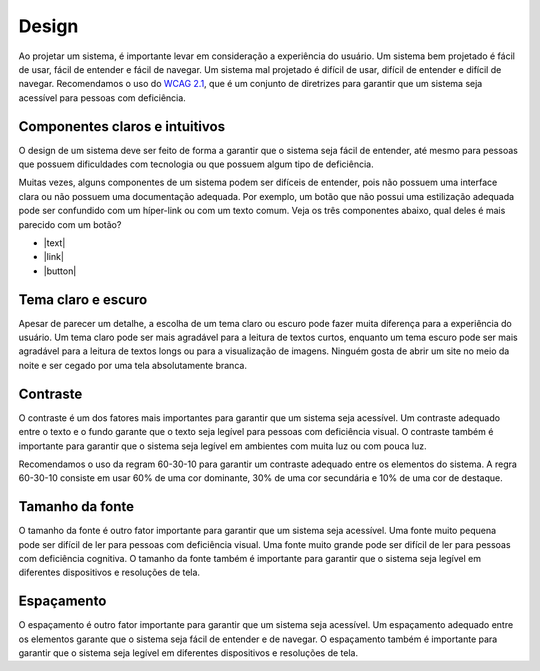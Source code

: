 Design
======

Ao projetar um sistema, é importante levar em consideração a experiência do
usuário. Um sistema bem projetado é fácil de usar, fácil de entender e fácil
de navegar. Um sistema mal projetado é difícil de usar, difícil de entender e
difícil de navegar. Recomendamos o uso do `WCAG 2.1
<https://www.w3.org/WAI/standards-guidelines/wcag/>`_, que é um conjunto de
diretrizes para garantir que um sistema seja acessível para pessoas com
deficiência.

Componentes claros e intuitivos
---------------------------------------

.. |text| raw:: html

  <button>
    <span>Salvar</span>
  </button>

.. |link| raw:: html

  <button class="underline">
    <span>Salvar</span>
  </button>

.. |button| raw:: html
  
    <button class="border rounded-sm" style="padding: 1px 5px;">
      <span>Salvar</span>
    </button>

O design de um sistema deve ser feito de forma a garantir que o sistema seja fácil de
entender, até mesmo para pessoas que possuem dificuldades com tecnologia ou que 
possuem algum tipo de deficiência.

Muitas vezes, alguns componentes de um sistema podem ser difíceis de entender,
pois não possuem uma interface clara ou não possuem uma documentação adequada.
Por exemplo, um botão que não possui uma estilização adequada pode ser confundido
com um híper-link ou com um texto comum. Veja os três componentes abaixo, qual
deles é mais parecido com um botão?

* |text|
* |link|
* |button|

Tema claro e escuro
---------------------------

Apesar de parecer um detalhe, a escolha de um tema claro ou escuro pode fazer
muita diferença para a experiência do usuário. Um tema claro pode ser mais
agradável para a leitura de textos curtos, enquanto um tema escuro pode ser
mais agradável para a leitura de textos longs ou para a visualização de
imagens. Ninguém gosta de abrir um site no meio da noite e ser cegado por
uma tela absolutamente branca.

Contraste
-----------------

O contraste é um dos fatores mais importantes para garantir que um sistema
seja acessível. Um contraste adequado entre o texto e o fundo garante que
o texto seja legível para pessoas com deficiência visual. O contraste
também é importante para garantir que o sistema seja legível em ambientes
com muita luz ou com pouca luz.

Recomendamos o uso da regram 60-30-10 para garantir um contraste adequado
entre os elementos do sistema. A regra 60-30-10 consiste em usar 60% de uma
cor dominante, 30% de uma cor secundária e 10% de uma cor de destaque.

Tamanho da fonte
------------------------

O tamanho da fonte é outro fator importante para garantir que um sistema
seja acessível. Uma fonte muito pequena pode ser difícil de ler para pessoas
com deficiência visual. Uma fonte muito grande pode ser difícil de ler para
pessoas com deficiência cognitiva. O tamanho da fonte também é importante
para garantir que o sistema seja legível em diferentes dispositivos e
resoluções de tela.

Espaçamento
-------------------

O espaçamento é outro fator importante para garantir que um sistema seja
acessível. Um espaçamento adequado entre os elementos garante que o sistema
seja fácil de entender e de navegar. O espaçamento também é importante para
garantir que o sistema seja legível em diferentes dispositivos e resoluções
de tela.
